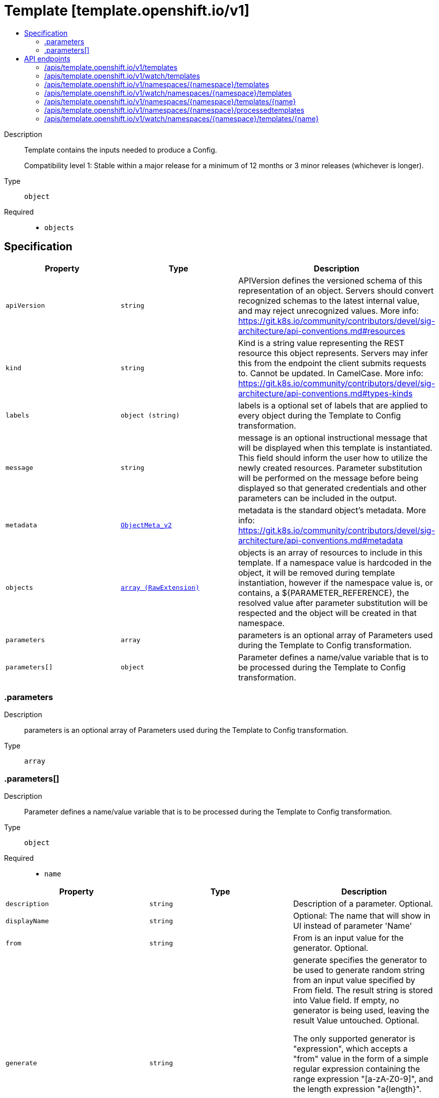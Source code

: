// Automatically generated by 'openshift-apidocs-gen'. Do not edit.
:_mod-docs-content-type: ASSEMBLY
[id="template-template-openshift-io-v1"]
= Template [template.openshift.io/v1]
:toc: macro
:toc-title:

toc::[]


Description::
+
--
Template contains the inputs needed to produce a Config.

Compatibility level 1: Stable within a major release for a minimum of 12 months or 3 minor releases (whichever is longer).
--

Type::
  `object`

Required::
  - `objects`


== Specification

[cols="1,1,1",options="header"]
|===
| Property | Type | Description

| `apiVersion`
| `string`
| APIVersion defines the versioned schema of this representation of an object. Servers should convert recognized schemas to the latest internal value, and may reject unrecognized values. More info: https://git.k8s.io/community/contributors/devel/sig-architecture/api-conventions.md#resources

| `kind`
| `string`
| Kind is a string value representing the REST resource this object represents. Servers may infer this from the endpoint the client submits requests to. Cannot be updated. In CamelCase. More info: https://git.k8s.io/community/contributors/devel/sig-architecture/api-conventions.md#types-kinds

| `labels`
| `object (string)`
| labels is a optional set of labels that are applied to every object during the Template to Config transformation.

| `message`
| `string`
| message is an optional instructional message that will be displayed when this template is instantiated. This field should inform the user how to utilize the newly created resources. Parameter substitution will be performed on the message before being displayed so that generated credentials and other parameters can be included in the output.

| `metadata`
| xref:../objects/index.adoc#io-k8s-apimachinery-pkg-apis-meta-v1-ObjectMeta_v2[`ObjectMeta_v2`]
| metadata is the standard object's metadata. More info: https://git.k8s.io/community/contributors/devel/sig-architecture/api-conventions.md#metadata

| `objects`
| xref:../objects/index.adoc#io-k8s-apimachinery-pkg-runtime-RawExtension[`array (RawExtension)`]
| objects is an array of resources to include in this template. If a namespace value is hardcoded in the object, it will be removed during template instantiation, however if the namespace value is, or contains, a ${PARAMETER_REFERENCE}, the resolved value after parameter substitution will be respected and the object will be created in that namespace.

| `parameters`
| `array`
| parameters is an optional array of Parameters used during the Template to Config transformation.

| `parameters[]`
| `object`
| Parameter defines a name/value variable that is to be processed during the Template to Config transformation.

|===
=== .parameters
Description::
+
--
parameters is an optional array of Parameters used during the Template to Config transformation.
--

Type::
  `array`




=== .parameters[]
Description::
+
--
Parameter defines a name/value variable that is to be processed during the Template to Config transformation.
--

Type::
  `object`

Required::
  - `name`



[cols="1,1,1",options="header"]
|===
| Property | Type | Description

| `description`
| `string`
| Description of a parameter. Optional.

| `displayName`
| `string`
| Optional: The name that will show in UI instead of parameter 'Name'

| `from`
| `string`
| From is an input value for the generator. Optional.

| `generate`
| `string`
| generate specifies the generator to be used to generate random string from an input value specified by From field. The result string is stored into Value field. If empty, no generator is being used, leaving the result Value untouched. Optional.

The only supported generator is "expression", which accepts a "from" value in the form of a simple regular expression containing the range expression "[a-zA-Z0-9]", and the length expression "a{length}".

Examples:

from             \| value ----------------------------- "test[0-9]{1}x"  \| "test7x" "[0-1]{8}"       \| "01001100" "0x[A-F0-9]{4}"  \| "0xB3AF" "[a-zA-Z0-9]{8}" \| "hW4yQU5i"

| `name`
| `string`
| Name must be set and it can be referenced in Template Items using ${PARAMETER_NAME}. Required.

| `required`
| `boolean`
| Optional: Indicates the parameter must have a value.  Defaults to false.

| `value`
| `string`
| Value holds the Parameter data. If specified, the generator will be ignored. The value replaces all occurrences of the Parameter ${Name} expression during the Template to Config transformation. Optional.

|===

== API endpoints

The following API endpoints are available:

* `/apis/template.openshift.io/v1/templates`
- `GET`: list or watch objects of kind Template
* `/apis/template.openshift.io/v1/watch/templates`
- `GET`: watch individual changes to a list of Template. deprecated: use the &#x27;watch&#x27; parameter with a list operation instead.
* `/apis/template.openshift.io/v1/namespaces/{namespace}/templates`
- `DELETE`: delete collection of Template
- `GET`: list or watch objects of kind Template
- `POST`: create a Template
* `/apis/template.openshift.io/v1/watch/namespaces/{namespace}/templates`
- `GET`: watch individual changes to a list of Template. deprecated: use the &#x27;watch&#x27; parameter with a list operation instead.
* `/apis/template.openshift.io/v1/namespaces/{namespace}/templates/{name}`
- `DELETE`: delete a Template
- `GET`: read the specified Template
- `PATCH`: partially update the specified Template
- `PUT`: replace the specified Template
* `/apis/template.openshift.io/v1/namespaces/{namespace}/processedtemplates`
- `POST`: create a Template
* `/apis/template.openshift.io/v1/watch/namespaces/{namespace}/templates/{name}`
- `GET`: watch changes to an object of kind Template. deprecated: use the &#x27;watch&#x27; parameter with a list operation instead, filtered to a single item with the &#x27;fieldSelector&#x27; parameter.


=== /apis/template.openshift.io/v1/templates



HTTP method::
  `GET`

Description::
  list or watch objects of kind Template


.HTTP responses
[cols="1,1",options="header"]
|===
| HTTP code | Reponse body
| 200 - OK
| xref:../objects/index.adoc#com-github-openshift-api-template-v1-TemplateList[`TemplateList`] schema
| 401 - Unauthorized
| Empty
|===


=== /apis/template.openshift.io/v1/watch/templates



HTTP method::
  `GET`

Description::
  watch individual changes to a list of Template. deprecated: use the &#x27;watch&#x27; parameter with a list operation instead.


.HTTP responses
[cols="1,1",options="header"]
|===
| HTTP code | Reponse body
| 200 - OK
| xref:../objects/index.adoc#io-k8s-apimachinery-pkg-apis-meta-v1-WatchEvent[`WatchEvent`] schema
| 401 - Unauthorized
| Empty
|===


=== /apis/template.openshift.io/v1/namespaces/{namespace}/templates



HTTP method::
  `DELETE`

Description::
  delete collection of Template


.Query parameters
[cols="1,1,2",options="header"]
|===
| Parameter | Type | Description
| `dryRun`
| `string`
| When present, indicates that modifications should not be persisted. An invalid or unrecognized dryRun directive will result in an error response and no further processing of the request. Valid values are: - All: all dry run stages will be processed
|===


.HTTP responses
[cols="1,1",options="header"]
|===
| HTTP code | Reponse body
| 200 - OK
| xref:../objects/index.adoc#io-k8s-apimachinery-pkg-apis-meta-v1-Status_v9[`Status_v9`] schema
| 401 - Unauthorized
| Empty
|===

HTTP method::
  `GET`

Description::
  list or watch objects of kind Template




.HTTP responses
[cols="1,1",options="header"]
|===
| HTTP code | Reponse body
| 200 - OK
| xref:../objects/index.adoc#com-github-openshift-api-template-v1-TemplateList[`TemplateList`] schema
| 401 - Unauthorized
| Empty
|===

HTTP method::
  `POST`

Description::
  create a Template


.Query parameters
[cols="1,1,2",options="header"]
|===
| Parameter | Type | Description
| `dryRun`
| `string`
| When present, indicates that modifications should not be persisted. An invalid or unrecognized dryRun directive will result in an error response and no further processing of the request. Valid values are: - All: all dry run stages will be processed
| `fieldValidation`
| `string`
| fieldValidation instructs the server on how to handle objects in the request (POST/PUT/PATCH) containing unknown or duplicate fields. Valid values are: - Ignore: This will ignore any unknown fields that are silently dropped from the object, and will ignore all but the last duplicate field that the decoder encounters. This is the default behavior prior to v1.23. - Warn: This will send a warning via the standard warning response header for each unknown field that is dropped from the object, and for each duplicate field that is encountered. The request will still succeed if there are no other errors, and will only persist the last of any duplicate fields. This is the default in v1.23+ - Strict: This will fail the request with a BadRequest error if any unknown fields would be dropped from the object, or if any duplicate fields are present. The error returned from the server will contain all unknown and duplicate fields encountered.
|===

.Body parameters
[cols="1,1,2",options="header"]
|===
| Parameter | Type | Description
| `body`
| xref:../template_apis/template-template-openshift-io-v1.adoc#template-template-openshift-io-v1[`Template`] schema
|
|===

.HTTP responses
[cols="1,1",options="header"]
|===
| HTTP code | Reponse body
| 200 - OK
| xref:../template_apis/template-template-openshift-io-v1.adoc#template-template-openshift-io-v1[`Template`] schema
| 201 - Created
| xref:../template_apis/template-template-openshift-io-v1.adoc#template-template-openshift-io-v1[`Template`] schema
| 202 - Accepted
| xref:../template_apis/template-template-openshift-io-v1.adoc#template-template-openshift-io-v1[`Template`] schema
| 401 - Unauthorized
| Empty
|===


=== /apis/template.openshift.io/v1/watch/namespaces/{namespace}/templates



HTTP method::
  `GET`

Description::
  watch individual changes to a list of Template. deprecated: use the &#x27;watch&#x27; parameter with a list operation instead.


.HTTP responses
[cols="1,1",options="header"]
|===
| HTTP code | Reponse body
| 200 - OK
| xref:../objects/index.adoc#io-k8s-apimachinery-pkg-apis-meta-v1-WatchEvent[`WatchEvent`] schema
| 401 - Unauthorized
| Empty
|===


=== /apis/template.openshift.io/v1/namespaces/{namespace}/templates/{name}

.Global path parameters
[cols="1,1,2",options="header"]
|===
| Parameter | Type | Description
| `name`
| `string`
| name of the Template
|===


HTTP method::
  `DELETE`

Description::
  delete a Template


.Query parameters
[cols="1,1,2",options="header"]
|===
| Parameter | Type | Description
| `dryRun`
| `string`
| When present, indicates that modifications should not be persisted. An invalid or unrecognized dryRun directive will result in an error response and no further processing of the request. Valid values are: - All: all dry run stages will be processed
|===


.HTTP responses
[cols="1,1",options="header"]
|===
| HTTP code | Reponse body
| 200 - OK
| xref:../template_apis/template-template-openshift-io-v1.adoc#template-template-openshift-io-v1[`Template`] schema
| 202 - Accepted
| xref:../template_apis/template-template-openshift-io-v1.adoc#template-template-openshift-io-v1[`Template`] schema
| 401 - Unauthorized
| Empty
|===

HTTP method::
  `GET`

Description::
  read the specified Template


.HTTP responses
[cols="1,1",options="header"]
|===
| HTTP code | Reponse body
| 200 - OK
| xref:../template_apis/template-template-openshift-io-v1.adoc#template-template-openshift-io-v1[`Template`] schema
| 401 - Unauthorized
| Empty
|===

HTTP method::
  `PATCH`

Description::
  partially update the specified Template


.Query parameters
[cols="1,1,2",options="header"]
|===
| Parameter | Type | Description
| `dryRun`
| `string`
| When present, indicates that modifications should not be persisted. An invalid or unrecognized dryRun directive will result in an error response and no further processing of the request. Valid values are: - All: all dry run stages will be processed
| `fieldValidation`
| `string`
| fieldValidation instructs the server on how to handle objects in the request (POST/PUT/PATCH) containing unknown or duplicate fields. Valid values are: - Ignore: This will ignore any unknown fields that are silently dropped from the object, and will ignore all but the last duplicate field that the decoder encounters. This is the default behavior prior to v1.23. - Warn: This will send a warning via the standard warning response header for each unknown field that is dropped from the object, and for each duplicate field that is encountered. The request will still succeed if there are no other errors, and will only persist the last of any duplicate fields. This is the default in v1.23+ - Strict: This will fail the request with a BadRequest error if any unknown fields would be dropped from the object, or if any duplicate fields are present. The error returned from the server will contain all unknown and duplicate fields encountered.
|===


.HTTP responses
[cols="1,1",options="header"]
|===
| HTTP code | Reponse body
| 200 - OK
| xref:../template_apis/template-template-openshift-io-v1.adoc#template-template-openshift-io-v1[`Template`] schema
| 201 - Created
| xref:../template_apis/template-template-openshift-io-v1.adoc#template-template-openshift-io-v1[`Template`] schema
| 401 - Unauthorized
| Empty
|===

HTTP method::
  `PUT`

Description::
  replace the specified Template


.Query parameters
[cols="1,1,2",options="header"]
|===
| Parameter | Type | Description
| `dryRun`
| `string`
| When present, indicates that modifications should not be persisted. An invalid or unrecognized dryRun directive will result in an error response and no further processing of the request. Valid values are: - All: all dry run stages will be processed
| `fieldValidation`
| `string`
| fieldValidation instructs the server on how to handle objects in the request (POST/PUT/PATCH) containing unknown or duplicate fields. Valid values are: - Ignore: This will ignore any unknown fields that are silently dropped from the object, and will ignore all but the last duplicate field that the decoder encounters. This is the default behavior prior to v1.23. - Warn: This will send a warning via the standard warning response header for each unknown field that is dropped from the object, and for each duplicate field that is encountered. The request will still succeed if there are no other errors, and will only persist the last of any duplicate fields. This is the default in v1.23+ - Strict: This will fail the request with a BadRequest error if any unknown fields would be dropped from the object, or if any duplicate fields are present. The error returned from the server will contain all unknown and duplicate fields encountered.
|===

.Body parameters
[cols="1,1,2",options="header"]
|===
| Parameter | Type | Description
| `body`
| xref:../template_apis/template-template-openshift-io-v1.adoc#template-template-openshift-io-v1[`Template`] schema
|
|===

.HTTP responses
[cols="1,1",options="header"]
|===
| HTTP code | Reponse body
| 200 - OK
| xref:../template_apis/template-template-openshift-io-v1.adoc#template-template-openshift-io-v1[`Template`] schema
| 201 - Created
| xref:../template_apis/template-template-openshift-io-v1.adoc#template-template-openshift-io-v1[`Template`] schema
| 401 - Unauthorized
| Empty
|===


=== /apis/template.openshift.io/v1/namespaces/{namespace}/processedtemplates


.Global query parameters
[cols="1,1,2",options="header"]
|===
| Parameter | Type | Description
| `dryRun`
| `string`
| When present, indicates that modifications should not be persisted. An invalid or unrecognized dryRun directive will result in an error response and no further processing of the request. Valid values are: - All: all dry run stages will be processed
| `fieldValidation`
| `string`
| fieldValidation instructs the server on how to handle objects in the request (POST/PUT/PATCH) containing unknown or duplicate fields. Valid values are: - Ignore: This will ignore any unknown fields that are silently dropped from the object, and will ignore all but the last duplicate field that the decoder encounters. This is the default behavior prior to v1.23. - Warn: This will send a warning via the standard warning response header for each unknown field that is dropped from the object, and for each duplicate field that is encountered. The request will still succeed if there are no other errors, and will only persist the last of any duplicate fields. This is the default in v1.23+ - Strict: This will fail the request with a BadRequest error if any unknown fields would be dropped from the object, or if any duplicate fields are present. The error returned from the server will contain all unknown and duplicate fields encountered.
|===

HTTP method::
  `POST`

Description::
  create a Template



.Body parameters
[cols="1,1,2",options="header"]
|===
| Parameter | Type | Description
| `body`
| xref:../template_apis/template-template-openshift-io-v1.adoc#template-template-openshift-io-v1[`Template`] schema
|
|===

.HTTP responses
[cols="1,1",options="header"]
|===
| HTTP code | Reponse body
| 200 - OK
| xref:../template_apis/template-template-openshift-io-v1.adoc#template-template-openshift-io-v1[`Template`] schema
| 201 - Created
| xref:../template_apis/template-template-openshift-io-v1.adoc#template-template-openshift-io-v1[`Template`] schema
| 202 - Accepted
| xref:../template_apis/template-template-openshift-io-v1.adoc#template-template-openshift-io-v1[`Template`] schema
| 401 - Unauthorized
| Empty
|===


=== /apis/template.openshift.io/v1/watch/namespaces/{namespace}/templates/{name}

.Global path parameters
[cols="1,1,2",options="header"]
|===
| Parameter | Type | Description
| `name`
| `string`
| name of the Template
|===


HTTP method::
  `GET`

Description::
  watch changes to an object of kind Template. deprecated: use the &#x27;watch&#x27; parameter with a list operation instead, filtered to a single item with the &#x27;fieldSelector&#x27; parameter.


.HTTP responses
[cols="1,1",options="header"]
|===
| HTTP code | Reponse body
| 200 - OK
| xref:../objects/index.adoc#io-k8s-apimachinery-pkg-apis-meta-v1-WatchEvent[`WatchEvent`] schema
| 401 - Unauthorized
| Empty
|===
